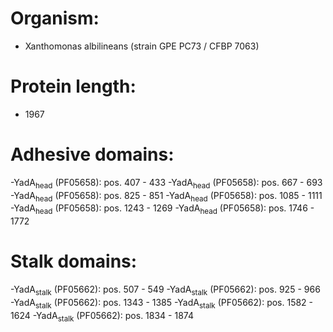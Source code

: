 * Organism:
- Xanthomonas albilineans (strain GPE PC73 / CFBP 7063)
* Protein length:
- 1967
* Adhesive domains:
-YadA_head (PF05658): pos. 407 - 433
-YadA_head (PF05658): pos. 667 - 693
-YadA_head (PF05658): pos. 825 - 851
-YadA_head (PF05658): pos. 1085 - 1111
-YadA_head (PF05658): pos. 1243 - 1269
-YadA_head (PF05658): pos. 1746 - 1772
* Stalk domains:
-YadA_stalk (PF05662): pos. 507 - 549
-YadA_stalk (PF05662): pos. 925 - 966
-YadA_stalk (PF05662): pos. 1343 - 1385
-YadA_stalk (PF05662): pos. 1582 - 1624
-YadA_stalk (PF05662): pos. 1834 - 1874

